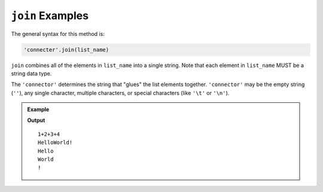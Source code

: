 .. index::
   single: list; join

.. _list-join-examples:

``join`` Examples
=================

The general syntax for this method is:

.. sourcecode:: python

   'connecter'.join(list_name)

``join`` combines all of the elements in ``list_name`` into a single string.
Note that each element in ``list_name`` MUST be a string data type.

The ``'connector'`` determines the string that "glues" the list elements
together. ``'connector'`` may be the empty string (``''``), any single
character, multiple characters, or special characters (like ``'\t'`` or
``'\n'``).

.. admonition:: Example

   .. sourcecode:: python
      :linenos:

      digit_strings = ['1', '2', '3', '4']
      words = ['Hello', 'World', '!']
      new_string = ''

      new_string = '+'.join(digit_strings)
      print(new_string)

      new_string = ''.join(words)
      print(new_string)

      new_string = '\n'.join(words)
      print(new_string)

   **Output**

   ::

      1+2+3+4
      HelloWorld!
      Hello
      World
      !
